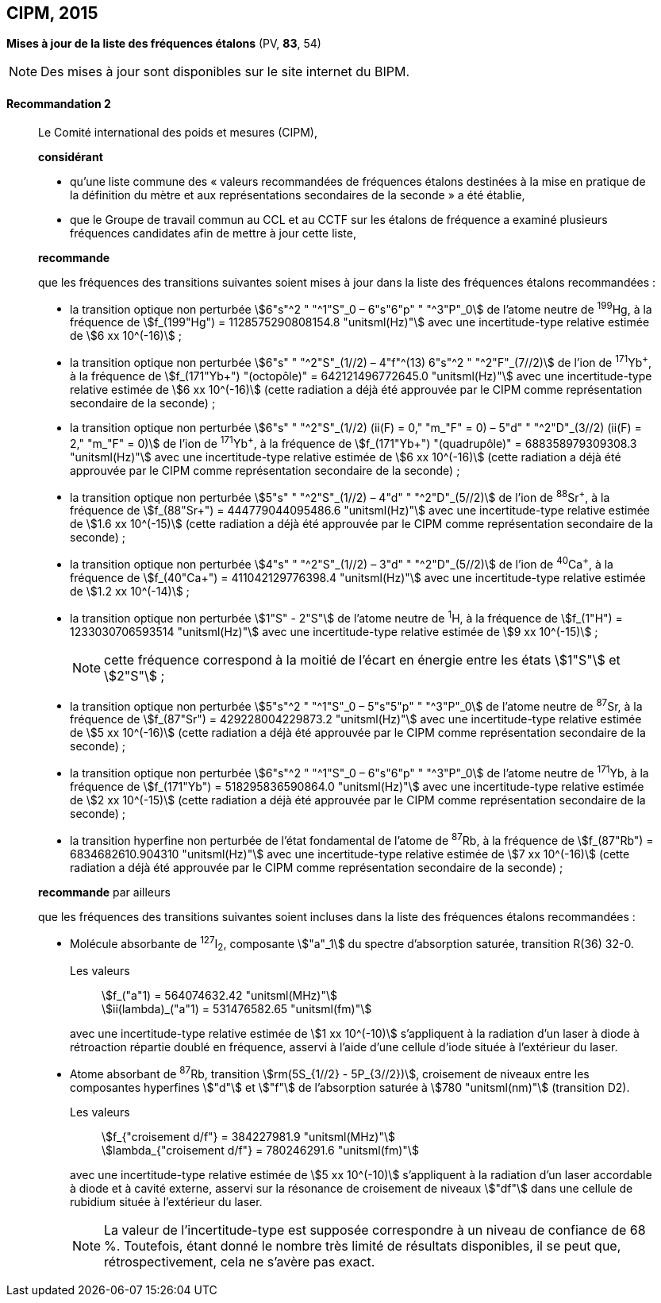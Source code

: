 [[cipm2015]]
== CIPM, 2015

[[cipm2015r2]]
=== {blank}

[.variant-title,type=quoted]
*Mises à jour de la liste des fréquences étalons* (PV, *83*, 54)

NOTE: Des mises à jour sont disponibles sur le site
internet du BIPM.

[[cipm2015r2r2]]
==== Recommandation 2
____

Le Comité international des poids et mesures (CIPM),

*considérant*
(((seconde)))

* qu’une liste commune des «{nbsp}valeurs recommandées de fréquences étalons destinées à la
mise en pratique de la définition du mètre(((mètre (stem:["unitsml(m)"])))) et aux représentations secondaires de la
seconde{nbsp}» a été établie,

* que le Groupe de travail commun au CCL et au CCTF sur les étalons de fréquence a
examiné plusieurs fréquences candidates afin de mettre à jour cette liste,

*recommande*

que les fréquences des transitions suivantes soient mises à jour dans la liste des fréquences
étalons recommandées{nbsp}:

* la transition optique non perturbée stem:[6"s"^2 " "^1"S"_0 – 6"s"6"p" " "^3"P"_0] de l’atome neutre de ^199^Hg,
à la fréquence de stem:[f_(199"Hg") = 1128575290808154.8 "unitsml(Hz)"] avec une incertitude-type relative
estimée de stem:[6 xx 10^(-16)]{nbsp};

* la transition optique non perturbée stem:[6"s" " "^2"S"_(1//2) – 4"f"^(13) 6"s"^2 " "^2"F"_(7//2)] de l’ion de ^171^Yb^\+^, à la fréquence
de stem:[f_(171"Yb+") "(octopôle)" = 642121496772645.0 "unitsml(Hz)"] avec une incertitude-type relative estimée
de stem:[6 xx 10^(-16)] (cette radiation a déjà été approuvée par le CIPM comme représentation
secondaire de la seconde){nbsp}; (((seconde)))

* la transition optique non perturbée stem:[6"s" " "^2"S"_(1//2) (ii(F) = 0," "m_"F" = 0) – 5"d" " "^2"D"_(3//2) (ii(F) = 2," "m_"F" = 0)] de l’ion
de ^171^Yb^\+^, à la fréquence de stem:[f_(171"Yb+") "(quadrupôle)" = 688358979309308.3 "unitsml(Hz)"] avec une
incertitude-type relative estimée de stem:[6 xx 10^(-16)] (cette radiation a déjà été approuvée par le
CIPM comme représentation secondaire de la seconde){nbsp}; (((seconde)))

* la transition optique non perturbée stem:[5"s" " "^2"S"_(1//2) – 4"d" " "^2"D"_(5//2)] de l’ion de ^88^Sr^\+^, à la fréquence de
stem:[f_(88"Sr+") = 444779044095486.6 "unitsml(Hz)"] avec une incertitude-type relative estimée de stem:[1.6 xx 10^(-15)]
(cette radiation a déjà été approuvée par le CIPM comme représentation secondaire de la
seconde){nbsp}; (((seconde)))

* la transition optique non perturbée stem:[4"s" " "^2"S"_(1//2) – 3"d" " "^2"D"_(5//2)] de l’ion de ^40^Ca^\+^, à la fréquence de
stem:[f_(40"Ca+") = 411042129776398.4 "unitsml(Hz)"] avec une incertitude-type relative estimée de stem:[1.2 xx 10^(-14)]{nbsp};
* la transition optique non perturbée stem:[1"S" - 2"S"] de l’atome neutre de ^1^H, à la fréquence de stem:[f_(1"H") = 1233030706593514 "unitsml(Hz)"] avec une incertitude-type relative estimée de stem:[9 xx 10^(-15)]{nbsp};
+
--
NOTE: cette fréquence correspond à la moitié de l’écart en énergie entre les états stem:[1"S"] et stem:[2"S"]{nbsp};
--

* la transition optique non perturbée stem:[5"s"^2 " "^1"S"_0 – 5"s"5"p" " "^3"P"_0] de l’atome neutre de ^87^Sr,
à la fréquence de stem:[f_(87"Sr") = 429228004229873.2 "unitsml(Hz)"] avec une incertitude-type relative estimée
de stem:[5 xx 10^(-16)] (cette radiation a déjà été approuvée par le CIPM comme représentation
secondaire de la seconde){nbsp};(((seconde)))

* la transition optique non perturbée stem:[6"s"^2 " "^1"S"_0 – 6"s"6"p" " "^3"P"_0] de l’atome neutre de ^171^Yb,
à la fréquence de stem:[f_(171"Yb") = 518295836590864.0 "unitsml(Hz)"] avec une incertitude-type relative
estimée de stem:[2 xx 10^(-15)] (cette radiation a déjà été approuvée par le CIPM comme représentation
secondaire de la seconde){nbsp};

* la transition hyperfine non perturbée de l’état fondamental de l’atome de ^87^Rb,
à la fréquence de stem:[f_(87"Rb") = 6834682610.904310 "unitsml(Hz)"] avec une incertitude-type relative estimée
de stem:[7 xx 10^(-16)] (cette radiation a déjà été approuvée par le CIPM comme représentation
secondaire de la seconde){nbsp};

*recommande* par ailleurs

que les fréquences des transitions suivantes soient incluses dans la liste des fréquences étalons
recommandées{nbsp}:

* Molécule absorbante de ^127^I~2~, composante stem:["a"_1] du spectre d’absorption saturée,
transition R(36) 32-0.
+
--
[align=left]
Les valeurs:: stem:[f_("a"1) = 564074632.42 "unitsml(MHz)"] +
stem:[ii(lambda)_("a"1) = 531476582.65 "unitsml(fm)"]

avec une incertitude-type relative estimée de stem:[1 xx 10^(-10)] s’appliquent à la radiation d’un laser à
diode à rétroaction répartie doublé en fréquence, asservi à l’aide d’une cellule d’iode située à
l’extérieur du laser.
--

* Atome absorbant de ^87^Rb, transition stem:[rm(5S_{1//2} - 5P_{3//2})], croisement de niveaux entre les
composantes hyperfines stem:["d"] et stem:["f"] de l’absorption saturée à stem:[780 "unitsml(nm)"] (transition D2).
+
--
[align=left]
Les valeurs:: stem:[f_{"croisement d/f"} = 384227981.9 "unitsml(MHz)"] +
stem:[lambda_{"croisement d/f"} = 780246291.6 "unitsml(fm)"]

avec une incertitude-type relative estimée de stem:[5 xx 10^(-10)] s’appliquent à la radiation d’un laser
accordable à diode et à cavité externe, asservi sur la résonance de croisement de niveaux stem:["df"]
dans une cellule de rubidium située à l’extérieur du laser.

NOTE: La valeur de l’incertitude-type est supposée correspondre à un niveau de confiance de 68 %. Toutefois, étant donné le nombre très limité de résultats disponibles, il se peut que, rétrospectivement, cela ne s’avère pas exact.
--
____

